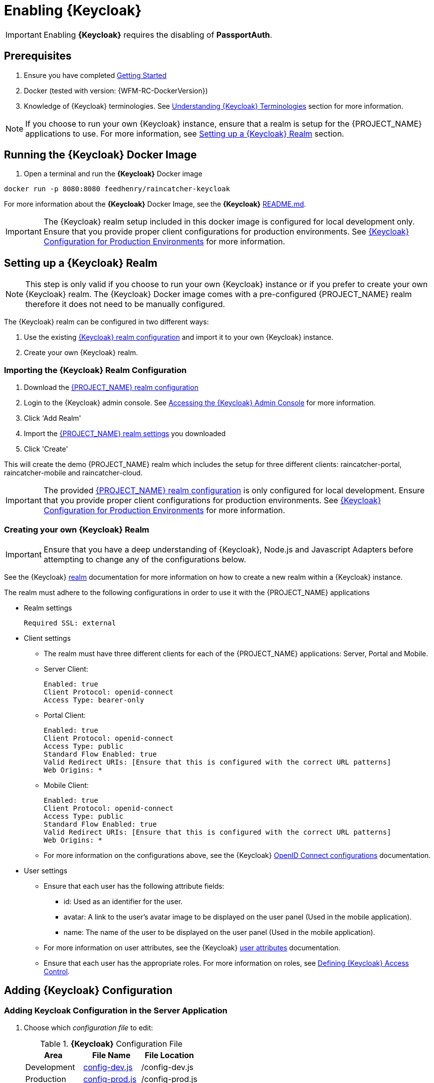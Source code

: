 [id='{context}-pro-keycloak-enablement']
= Enabling {Keycloak}

IMPORTANT: Enabling *{Keycloak}* requires the disabling of *PassportAuth*.

== Prerequisites

. Ensure you have completed xref:getting-started[Getting Started]
. Docker (tested with version: {WFM-RC-DockerVersion})
. Knowledge of {Keycloak} terminologies. See xref:{context}-understanding-keycloak-terminologies[Understanding {Keycloak} Terminologies] section for more information.

NOTE: If you choose to run your own {Keycloak} instance, ensure that a realm is setup for the {PROJECT_NAME} applications
to use. For more information, see xref:{context}-setup-keycloak-realm[Setting up a {Keycloak} Realm] section. 

[id='{context}-run-keycloak-docker-image']
== Running the {Keycloak} Docker Image

. Open a terminal and run the *{Keycloak}* Docker image

[source,bash]
----
docker run -p 8080:8080 feedhenry/raincatcher-keycloak
----

For more information about the *{Keycloak}* Docker Image, see the *{Keycloak}* link:{WFM-RC-KeycloakDockerURL}{WFM-RC-Branch}/README.md[README.md].

IMPORTANT: The {Keycloak} realm setup included in this docker image is configured for local development only. Ensure that you provide proper client 
configurations for production environments. See xref:{context}-keycloak-configuration-production[{Keycloak} Configuration for Production Environments] for more information.

[id='{context}-setup-keycloak-realm']
== Setting up a {Keycloak} Realm
NOTE: This step is only valid if you choose to run your own {Keycloak} instance or if you prefer to create your own {Keycloak} realm.
The {Keycloak} Docker image comes with a pre-configured {PROJECT_NAME} realm therefore it does not need to be manually configured.

The {Keycloak} realm can be configured in two different ways:

. Use the existing link:{WFM-RC-KeycloakDockerURL}{WFM-RC-Branch}/data_files/raincatcher-realm.json[{Keycloak} realm configuration]
  and import it to your own {Keycloak} instance.
. Create your own {Keycloak} realm.

[id='{context}-import-keycloak-realm-configuration']
[discrete]
=== Importing the {Keycloak} Realm Configuration

. Download the link:{WFM-RC-KeycloakDockerURL}{WFM-RC-Branch}/data_files/raincatcher-realm.json[{PROJECT_NAME} realm configuration]
. Login to the {Keycloak} admin console. See xref:{context}-accessing-the-keycloak-admin-console[Accessing the {Keycloak} Admin Console] for more information.
. Click 'Add Realm'
. Import the link:{WFM-RC-KeycloakDockerURL}{WFM-RC-Branch}/data_files/raincatcher-realm.json[{PROJECT_NAME} realm settings] you downloaded
. Click 'Create'

This will create the demo {PROJECT_NAME} realm which includes the setup for three different clients: raincatcher-portal, raincatcher-mobile and raincatcher-cloud.

IMPORTANT: The provided link:{WFM-RC-KeycloakDockerURL}{WFM-RC-Branch}/data_files/raincatcher-realm.json[{PROJECT_NAME} realm configuration] is only configured for
local development. Ensure that you provide proper client configurations for production environments.
See xref:{context}-keycloak-configuration-production[{Keycloak} Configuration for Production Environments] for more information.

[id='{context}-create-own-keycloak-realm']
[discrete]
=== Creating your own {Keycloak} Realm
IMPORTANT: Ensure that you have a deep understanding of {Keycloak}, Node.js and Javascript Adapters before attempting to change any of the configurations below.

See the {Keycloak} link:{WFM-RC-KeycloakURL}server_admin/topics/realms/create.html[realm] documentation for more information on how to
create a new realm within a {Keycloak} instance.

The realm must adhere to the following configurations in order to use it with the {PROJECT_NAME} applications

* Realm settings
+
----
Required SSL: external
----

* Client settings
** The realm must have three different clients for each of the {PROJECT_NAME} applications: Server, Portal and Mobile.
** Server Client: 
+
----
Enabled: true
Client Protocol: openid-connect
Access Type: bearer-only
----

** Portal Client: 
+
----
Enabled: true
Client Protocol: openid-connect
Access Type: public
Standard Flow Enabled: true
Valid Redirect URIs: [Ensure that this is configured with the correct URL patterns]
Web Origins: *
----

** Mobile Client:
+
----
Enabled: true
Client Protocol: openid-connect
Access Type: public
Standard Flow Enabled: true
Valid Redirect URIs: [Ensure that this is configured with the correct URL patterns]
Web Origins: *
----

** For more information on the configurations above, see the {Keycloak} link:{WFM-RC-KeycloakURL}server_admin/topics/clients/client-oidc.html[OpenID Connect configurations] documentation.

* User settings
** Ensure that each user has the following attribute fields:
*** id: Used as an identifier for the user.
*** avatar: A link to the user's avatar image to be displayed on the user panel (Used in the mobile application). 
*** name: The name of the user to be displayed on the user panel (Used in the mobile application).
** For more information on user attributes, see the {Keycloak} link:{WFM-RC-KeycloakURL}server_admin/topics/users/attributes.html[user attributes] documentation.
** Ensure that each user has the appropriate roles. For more information on roles, see xref:{context}-defining-keycloak-access-control[Defining {Keycloak} Access Control].

[id={context}-adding-keycloak-configuration]
== Adding {Keycloak} Configuration

[id={context}-adding-keycloak-configuration-server]
[discrete]
=== Adding Keycloak Configuration in the Server Application
. Choose which _configuration file_ to edit:
+
.*{Keycloak}* Configuration File
|===
|Area |File Name | File Location

|Development
|link:{WFM-RC-ServerURL}{WFM-RC-Release-Tag}/config-dev.js[config-dev.js]
|/config-dev.js

|Production
|link:{WFM-RC-ServerURL}{WFM-RC-Release-Tag}/config-prod.js[config-prod.js]
|/config-prod.js

|===
+
. Open the configuration file and fill in the missing field values for realm, auth-server-url and resource:
+
[source,javascript]
----
"keycloakConfig":{
                    "realm": "raincatcher",
                    "bearer-only": true,
                    "auth-server-url": "http://localhost:8080/auth",
                    "ssl-required": "external",
                    "resource": "raincatcher-cloud",
                    "use-resource-role-mappings": true
                  }
----
NOTE: Ensure that the realm, auth-server-url and resource values corresponds to your client configuration within your 
realm. Ensure that the values for the fields bearer-only, ssl-required and use-resource-role-mappings are not changed.
For more information, see the {Keycloak} link:{WFM-RC-KeycloakURL}securing_apps/topics/oidc/nodejs-adapter.html[Node.js Adapter documentation].

IMPORTANT: Filling in the realm, auth-server-url and resource fields in the keycloakConfig also enables {Keycloak} in the server application

[discrete]
=== Keycloak Configuration in the Mobile Application
The _Keycloak Configuration_ for the mobile application is already filled in. This may be customized by changing the realm, url and clientId fields
within the application's link:{WFM-RC-MobileURL}{WFM-RC-Release-Tag}/src/config.json[config.json] to values which corresponds to your own client configuration.

NOTE: Ensure that the values for the rest of the fields apart from the realm, url and clientId are not changed.

For more information on Javascript Adapter configurations,
see the {Keycloak} link:{WFM-RC-KeycloakURL}securing_apps/topics/oidc/javascript-adapter.html[Javascript Adapter] documentation.

[discrete]
=== Keycloak Configuration in the Portal Application
The _Keycloak Configuration_ for the portal application is already filled in. This may be customized by changing the realm, url and clientId fields
within the application's link:{WFM-RC-PortalURL}{WFM-RC-Release-Tag}/src/config.json[config.json] to values which corresponds to your own client configuration.

NOTE: Ensure that the values for the rest of the fields apart from the realm, url and clientId are not changed.

For more information on Javascript Adapter configurations,
see the {Keycloak} link:{WFM-RC-KeycloakURL}securing_apps/topics/oidc/javascript-adapter.html[Javascript Adapter] documentation.

[id={context}-enabling-keycloak-on-the-server]
== Enabling {Keycloak} on the {PROJECT_NAME} Applications

[discrete]
=== Enabling {Keycloak} on the Server Application
. Fill in the Keycloak configuration in the server application.
. At this point, the routes are protected by {Keycloak}.

See xref:{context}-adding-keycloak-configuration-server[Adding Keycloak Configuration in the Server] for more information.

[discrete]
=== Enabling {Keycloak} on the Mobile Application
. Open the file link:{WFM-RC-MobileURL}{WFM-RC-Release-Tag}/src/app/app.js[app.js] in location _/src/app/_
. Disable Passport.js and require {Keycloak}
+
[source,javascript]
----
  require('./keycloak')
----


NOTE: Ensure that Passport.js is disabled by not requiring ./passport and @raincatcher/angularjs-auth module.

[discrete]
=== Enabling {Keycloak} on the Portal Application
. Open the file link:{WFM-RC-PortalURL}{WFM-RC-Release-Tag}/src/app/main.js[main.js] in location _/src/app/_
. Disable Passport.js and require {Keycloak}
+
[source,javascript]
----
  require('./keycloak')
----


NOTE: Ensure that Passport.js is disabled by not requiring ./passport.

[id={context}-accessing-the-keycloak-admin-console]
== Accessing the {Keycloak} Admin Console

. To access the _{Keycloak} Admin Console_, navigate to _http://localhost:8080/auth/_
+
See xref:{context}-credentials-for-the-demo-application[Credentials for the Admin Console] section
to see the credentials used by the Keycloak docker image.

For more information about the admin console, see {Keycloak} link:{WFM-RC-KeycloakURL}server_admin/topics/admin-console.html[admin console] documentation.

[id={context}-keycloak-configuration-production]
== {Keycloak} Configuration for Production Environments
The provided {Keycloak} realm is configured for local development only. Ensure that you provide proper configurations
for production environments.

For more information on {Keycloak} server administration, see the link:{WFM-RC-KeycloakURL}server_admin/index.html[server administration] documentation.

[discrete]
=== Client Configurations
The existing {Keycloak} realm provides three clients for the server, mobile and portal applications. These three clients
are using link:{WFM-RC-KeycloakURL}server_admin/topics/sso-protocols/oidc.html[OpenID Connect] authentication protocol.
Ensure that these clients are configured properly to be secure for production environments.

For more information, see the {Keycloak} link:{WFM-RC-KeycloakURL}server_admin/topics/clients/client-oidc.html[OpenID Connect Client Configurations] documentation.

[discrete]
=== User Configuration
The existing {Keycloak} realm is configured with sample users. Ensure that you provide proper user and user storage configuration when moving to production environments.

For more information on user management, see {Keycloak} link:{WFM-RC-KeycloakURL}server_admin/topics/users.html[User Management] documentation. 
For more information on user storage federations, see {Keycloak} link:{WFM-RC-KeycloakURL}server_admin/topics/user-federation.html[User Federation] documentation.
